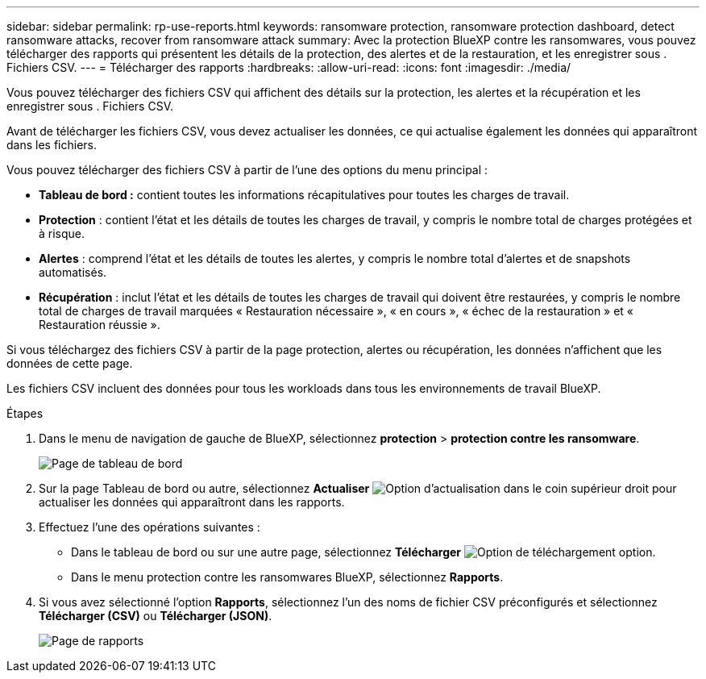 ---
sidebar: sidebar 
permalink: rp-use-reports.html 
keywords: ransomware protection, ransomware protection dashboard, detect ransomware attacks, recover from ransomware attack 
summary: Avec la protection BlueXP contre les ransomwares, vous pouvez télécharger des rapports qui présentent les détails de la protection, des alertes et de la restauration, et les enregistrer sous . Fichiers CSV. 
---
= Télécharger des rapports
:hardbreaks:
:allow-uri-read: 
:icons: font
:imagesdir: ./media/


[role="lead"]
Vous pouvez télécharger des fichiers CSV qui affichent des détails sur la protection, les alertes et la récupération et les enregistrer sous . Fichiers CSV.

Avant de télécharger les fichiers CSV, vous devez actualiser les données, ce qui actualise également les données qui apparaîtront dans les fichiers.

Vous pouvez télécharger des fichiers CSV à partir de l'une des options du menu principal :

* *Tableau de bord :* contient toutes les informations récapitulatives pour toutes les charges de travail.
* *Protection* : contient l'état et les détails de toutes les charges de travail, y compris le nombre total de charges protégées et à risque.
* *Alertes* : comprend l'état et les détails de toutes les alertes, y compris le nombre total d'alertes et de snapshots automatisés.
* *Récupération* : inclut l'état et les détails de toutes les charges de travail qui doivent être restaurées, y compris le nombre total de charges de travail marquées « Restauration nécessaire », « en cours », « échec de la restauration » et « Restauration réussie ».


Si vous téléchargez des fichiers CSV à partir de la page protection, alertes ou récupération, les données n'affichent que les données de cette page.

Les fichiers CSV incluent des données pour tous les workloads dans tous les environnements de travail BlueXP.

.Étapes
. Dans le menu de navigation de gauche de BlueXP, sélectionnez *protection* > *protection contre les ransomware*.
+
image:screen-dashboard.png["Page de tableau de bord"]

. Sur la page Tableau de bord ou autre, sélectionnez *Actualiser* image:button-refresh.png["Option d'actualisation"] dans le coin supérieur droit pour actualiser les données qui apparaîtront dans les rapports.
. Effectuez l'une des opérations suivantes :
+
** Dans le tableau de bord ou sur une autre page, sélectionnez *Télécharger* image:button-download.png["Option de téléchargement"] option.
** Dans le menu protection contre les ransomwares BlueXP, sélectionnez *Rapports*.


. Si vous avez sélectionné l'option *Rapports*, sélectionnez l'un des noms de fichier CSV préconfigurés et sélectionnez *Télécharger (CSV)* ou *Télécharger (JSON)*.
+
image:screen-reports.png["Page de rapports"]


